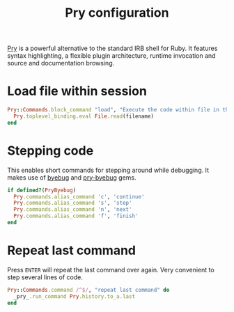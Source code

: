 #+title: Pry configuration
#+property: header-args  :tangle "pry/.pryrc"
#+property: header-args+ :mkdirp yes
#+property: header-args+ :shebang "#-*- mode: ruby -*-"
#+property: header-args+ :tangle-mode (identity #o444)

[[http://pryrepl.org/][Pry]] is a powerful alternative to the standard IRB shell for Ruby. It features syntax highlighting, a flexible plugin architecture, runtime invocation and source and documentation browsing.

* Load file within session

#+begin_src ruby
Pry::Commands.block_command "load", "Execute the code within file in the current session, leaving the resulting objects for inspecting" do |filename|
  Pry.toplevel_binding.eval File.read(filename)
end
#+end_src

* Stepping code

This enables short commands for stepping around while debugging. It makes use of [[https://github.com/deivid-rodriguez/byebug][byebug]] and [[https://github.com/deivid-rodriguez/pry-byebug][pry-byebug]] gems.

#+begin_src ruby
if defined?(PryByebug)
  Pry.commands.alias_command 'c', 'continue'
  Pry.commands.alias_command 's', 'step'
  Pry.commands.alias_command 'n', 'next'
  Pry.commands.alias_command 'f', 'finish'
end
#+end_src

* Repeat last command

Press =ENTER= will repeat the last command over again. Very convenient to step several lines of code.

#+begin_src ruby
Pry::Commands.command /^$/, "repeat last command" do
  _pry_.run_command Pry.history.to_a.last
end
#+end_src
